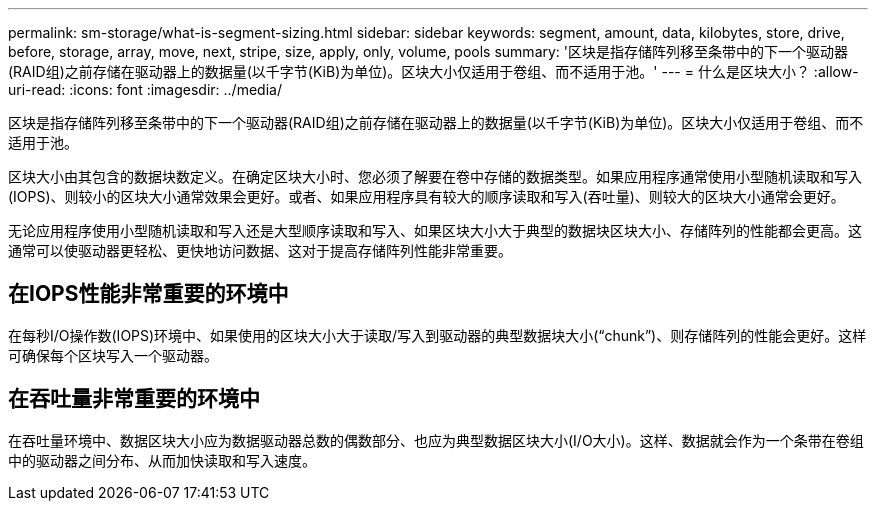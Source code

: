 ---
permalink: sm-storage/what-is-segment-sizing.html 
sidebar: sidebar 
keywords: segment, amount, data, kilobytes, store, drive, before, storage, array, move, next, stripe, size, apply, only, volume, pools 
summary: '区块是指存储阵列移至条带中的下一个驱动器(RAID组)之前存储在驱动器上的数据量(以千字节(KiB)为单位)。区块大小仅适用于卷组、而不适用于池。' 
---
= 什么是区块大小？
:allow-uri-read: 
:icons: font
:imagesdir: ../media/


[role="lead"]
区块是指存储阵列移至条带中的下一个驱动器(RAID组)之前存储在驱动器上的数据量(以千字节(KiB)为单位)。区块大小仅适用于卷组、而不适用于池。

区块大小由其包含的数据块数定义。在确定区块大小时、您必须了解要在卷中存储的数据类型。如果应用程序通常使用小型随机读取和写入(IOPS)、则较小的区块大小通常效果会更好。或者、如果应用程序具有较大的顺序读取和写入(吞吐量)、则较大的区块大小通常会更好。

无论应用程序使用小型随机读取和写入还是大型顺序读取和写入、如果区块大小大于典型的数据块区块大小、存储阵列的性能都会更高。这通常可以使驱动器更轻松、更快地访问数据、这对于提高存储阵列性能非常重要。



== 在IOPS性能非常重要的环境中

在每秒I/O操作数(IOPS)环境中、如果使用的区块大小大于读取/写入到驱动器的典型数据块大小("`chunk`")、则存储阵列的性能会更好。这样可确保每个区块写入一个驱动器。



== 在吞吐量非常重要的环境中

在吞吐量环境中、数据区块大小应为数据驱动器总数的偶数部分、也应为典型数据区块大小(I/O大小)。这样、数据就会作为一个条带在卷组中的驱动器之间分布、从而加快读取和写入速度。
